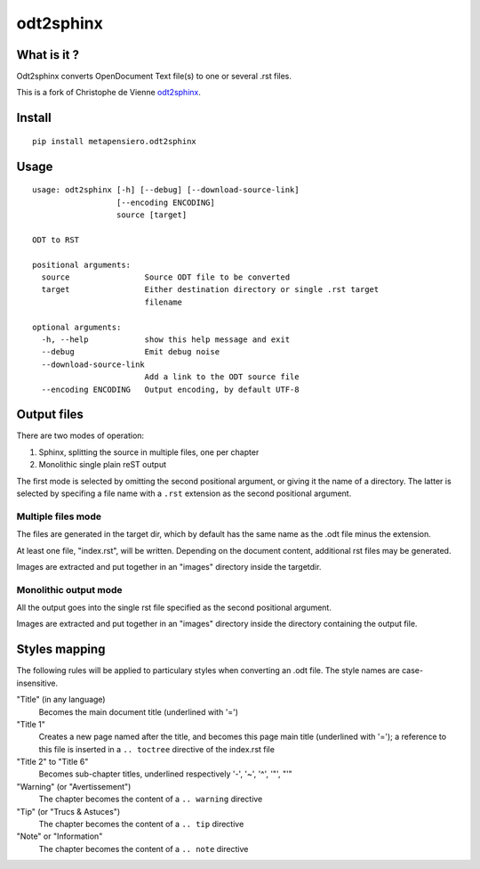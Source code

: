 odt2sphinx
==========

What is it ?
------------

Odt2sphinx converts OpenDocument Text file(s) to one or several .rst files.

This is a fork of Christophe de Vienne `odt2sphinx`__.

__ https://bitbucket.org/cdevienne/odt2sphinx

Install
-------

::

    pip install metapensiero.odt2sphinx


Usage
-----

::

    usage: odt2sphinx [-h] [--debug] [--download-source-link]
                      [--encoding ENCODING]
                      source [target]

    ODT to RST

    positional arguments:
      source                Source ODT file to be converted
      target                Either destination directory or single .rst target
                            filename

    optional arguments:
      -h, --help            show this help message and exit
      --debug               Emit debug noise
      --download-source-link
                            Add a link to the ODT source file
      --encoding ENCODING   Output encoding, by default UTF-8

Output files
------------

There are two modes of operation:

1. Sphinx, splitting the source in multiple files, one per chapter
2. Monolithic single plain reST output

The first mode is selected by omitting the second positional argument, or giving it the name of
a directory. The latter is selected by specifing a file name with a ``.rst`` extension as the
second positional argument.

Multiple files mode
~~~~~~~~~~~~~~~~~~~

The files are generated in the target dir, which by default has the same name as the .odt file
minus the extension.

At least one file, "index.rst", will be written. Depending on the document content, additional
rst files may be generated.

Images are extracted and put together in an "images" directory inside the targetdir.

Monolithic output mode
~~~~~~~~~~~~~~~~~~~~~~

All the output goes into the single rst file specified as the second positional argument.

Images are extracted and put together in an "images" directory inside the directory containing
the output file.

Styles mapping
--------------

The following rules will be applied to particulary styles when converting
an .odt file. The style names are case-insensitive.

"Title" (in any language)
   Becomes the main document title (underlined with '=')

"Title 1"
   Creates a new page named after the title, and becomes this page main title (underlined with
   '='); a reference to this file is inserted in a ``.. toctree`` directive of the index.rst
   file

"Title 2" to "Title 6"
   Becomes sub-chapter titles, underlined respectively '-', '~', '^', '"', "'"

"Warning" (or "Avertissement")
   The chapter becomes the content of a ``.. warning`` directive

"Tip" (or "Trucs & Astuces")
   The chapter becomes the content of a ``.. tip`` directive

"Note" or "Information"
   The chapter becomes the content of a ``.. note`` directive
